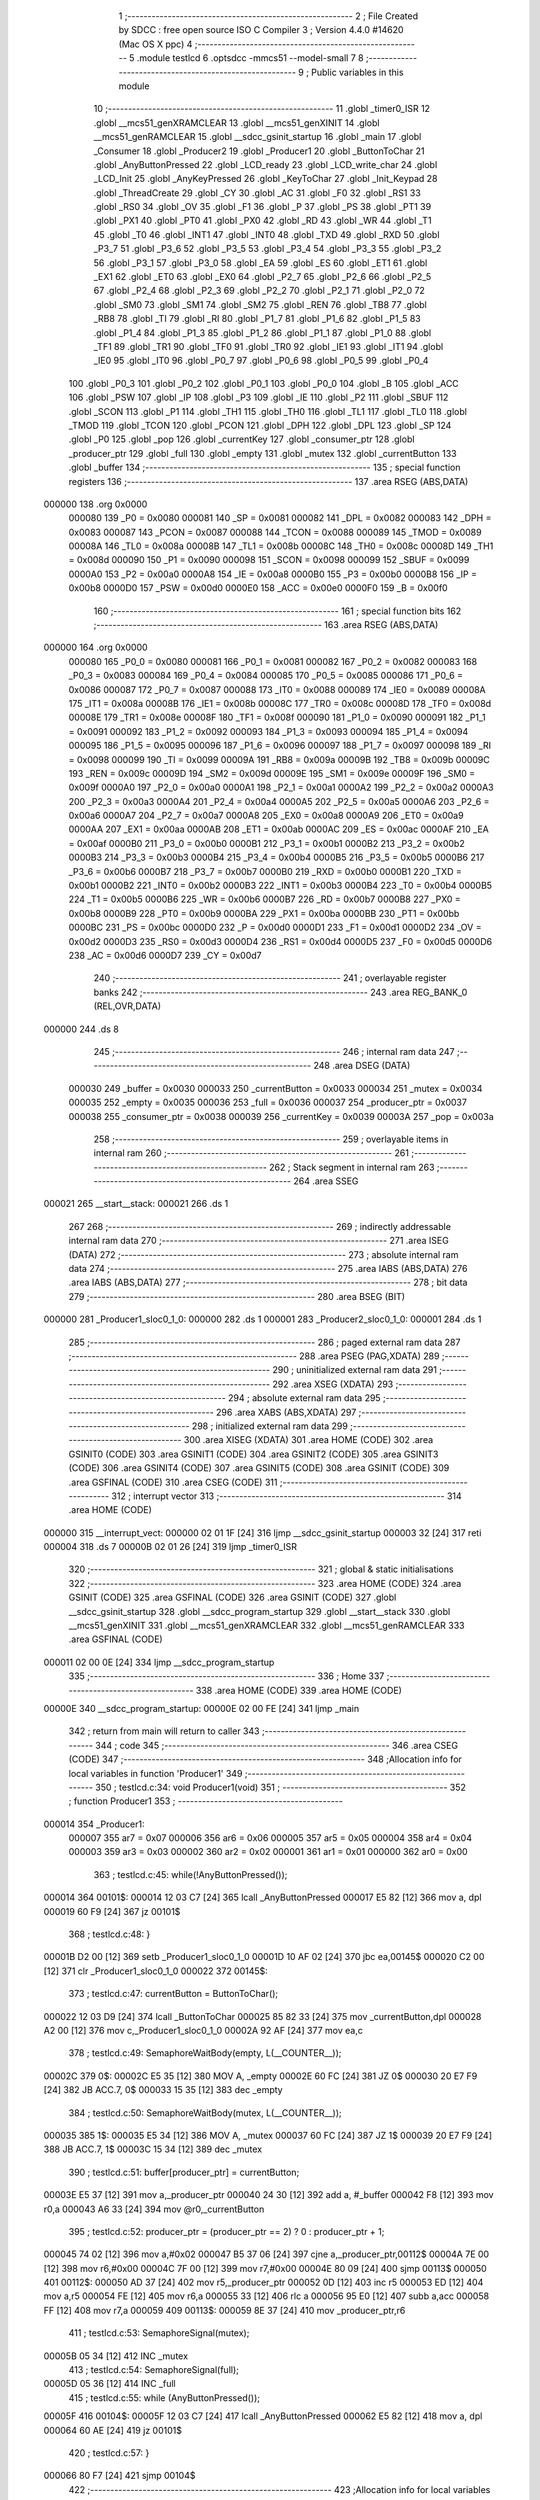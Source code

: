                                       1 ;--------------------------------------------------------
                                      2 ; File Created by SDCC : free open source ISO C Compiler 
                                      3 ; Version 4.4.0 #14620 (Mac OS X ppc)
                                      4 ;--------------------------------------------------------
                                      5 	.module testlcd
                                      6 	.optsdcc -mmcs51 --model-small
                                      7 	
                                      8 ;--------------------------------------------------------
                                      9 ; Public variables in this module
                                     10 ;--------------------------------------------------------
                                     11 	.globl _timer0_ISR
                                     12 	.globl __mcs51_genXRAMCLEAR
                                     13 	.globl __mcs51_genXINIT
                                     14 	.globl __mcs51_genRAMCLEAR
                                     15 	.globl __sdcc_gsinit_startup
                                     16 	.globl _main
                                     17 	.globl _Consumer
                                     18 	.globl _Producer2
                                     19 	.globl _Producer1
                                     20 	.globl _ButtonToChar
                                     21 	.globl _AnyButtonPressed
                                     22 	.globl _LCD_ready
                                     23 	.globl _LCD_write_char
                                     24 	.globl _LCD_Init
                                     25 	.globl _AnyKeyPressed
                                     26 	.globl _KeyToChar
                                     27 	.globl _Init_Keypad
                                     28 	.globl _ThreadCreate
                                     29 	.globl _CY
                                     30 	.globl _AC
                                     31 	.globl _F0
                                     32 	.globl _RS1
                                     33 	.globl _RS0
                                     34 	.globl _OV
                                     35 	.globl _F1
                                     36 	.globl _P
                                     37 	.globl _PS
                                     38 	.globl _PT1
                                     39 	.globl _PX1
                                     40 	.globl _PT0
                                     41 	.globl _PX0
                                     42 	.globl _RD
                                     43 	.globl _WR
                                     44 	.globl _T1
                                     45 	.globl _T0
                                     46 	.globl _INT1
                                     47 	.globl _INT0
                                     48 	.globl _TXD
                                     49 	.globl _RXD
                                     50 	.globl _P3_7
                                     51 	.globl _P3_6
                                     52 	.globl _P3_5
                                     53 	.globl _P3_4
                                     54 	.globl _P3_3
                                     55 	.globl _P3_2
                                     56 	.globl _P3_1
                                     57 	.globl _P3_0
                                     58 	.globl _EA
                                     59 	.globl _ES
                                     60 	.globl _ET1
                                     61 	.globl _EX1
                                     62 	.globl _ET0
                                     63 	.globl _EX0
                                     64 	.globl _P2_7
                                     65 	.globl _P2_6
                                     66 	.globl _P2_5
                                     67 	.globl _P2_4
                                     68 	.globl _P2_3
                                     69 	.globl _P2_2
                                     70 	.globl _P2_1
                                     71 	.globl _P2_0
                                     72 	.globl _SM0
                                     73 	.globl _SM1
                                     74 	.globl _SM2
                                     75 	.globl _REN
                                     76 	.globl _TB8
                                     77 	.globl _RB8
                                     78 	.globl _TI
                                     79 	.globl _RI
                                     80 	.globl _P1_7
                                     81 	.globl _P1_6
                                     82 	.globl _P1_5
                                     83 	.globl _P1_4
                                     84 	.globl _P1_3
                                     85 	.globl _P1_2
                                     86 	.globl _P1_1
                                     87 	.globl _P1_0
                                     88 	.globl _TF1
                                     89 	.globl _TR1
                                     90 	.globl _TF0
                                     91 	.globl _TR0
                                     92 	.globl _IE1
                                     93 	.globl _IT1
                                     94 	.globl _IE0
                                     95 	.globl _IT0
                                     96 	.globl _P0_7
                                     97 	.globl _P0_6
                                     98 	.globl _P0_5
                                     99 	.globl _P0_4
                                    100 	.globl _P0_3
                                    101 	.globl _P0_2
                                    102 	.globl _P0_1
                                    103 	.globl _P0_0
                                    104 	.globl _B
                                    105 	.globl _ACC
                                    106 	.globl _PSW
                                    107 	.globl _IP
                                    108 	.globl _P3
                                    109 	.globl _IE
                                    110 	.globl _P2
                                    111 	.globl _SBUF
                                    112 	.globl _SCON
                                    113 	.globl _P1
                                    114 	.globl _TH1
                                    115 	.globl _TH0
                                    116 	.globl _TL1
                                    117 	.globl _TL0
                                    118 	.globl _TMOD
                                    119 	.globl _TCON
                                    120 	.globl _PCON
                                    121 	.globl _DPH
                                    122 	.globl _DPL
                                    123 	.globl _SP
                                    124 	.globl _P0
                                    125 	.globl _pop
                                    126 	.globl _currentKey
                                    127 	.globl _consumer_ptr
                                    128 	.globl _producer_ptr
                                    129 	.globl _full
                                    130 	.globl _empty
                                    131 	.globl _mutex
                                    132 	.globl _currentButton
                                    133 	.globl _buffer
                                    134 ;--------------------------------------------------------
                                    135 ; special function registers
                                    136 ;--------------------------------------------------------
                                    137 	.area RSEG    (ABS,DATA)
      000000                        138 	.org 0x0000
                           000080   139 _P0	=	0x0080
                           000081   140 _SP	=	0x0081
                           000082   141 _DPL	=	0x0082
                           000083   142 _DPH	=	0x0083
                           000087   143 _PCON	=	0x0087
                           000088   144 _TCON	=	0x0088
                           000089   145 _TMOD	=	0x0089
                           00008A   146 _TL0	=	0x008a
                           00008B   147 _TL1	=	0x008b
                           00008C   148 _TH0	=	0x008c
                           00008D   149 _TH1	=	0x008d
                           000090   150 _P1	=	0x0090
                           000098   151 _SCON	=	0x0098
                           000099   152 _SBUF	=	0x0099
                           0000A0   153 _P2	=	0x00a0
                           0000A8   154 _IE	=	0x00a8
                           0000B0   155 _P3	=	0x00b0
                           0000B8   156 _IP	=	0x00b8
                           0000D0   157 _PSW	=	0x00d0
                           0000E0   158 _ACC	=	0x00e0
                           0000F0   159 _B	=	0x00f0
                                    160 ;--------------------------------------------------------
                                    161 ; special function bits
                                    162 ;--------------------------------------------------------
                                    163 	.area RSEG    (ABS,DATA)
      000000                        164 	.org 0x0000
                           000080   165 _P0_0	=	0x0080
                           000081   166 _P0_1	=	0x0081
                           000082   167 _P0_2	=	0x0082
                           000083   168 _P0_3	=	0x0083
                           000084   169 _P0_4	=	0x0084
                           000085   170 _P0_5	=	0x0085
                           000086   171 _P0_6	=	0x0086
                           000087   172 _P0_7	=	0x0087
                           000088   173 _IT0	=	0x0088
                           000089   174 _IE0	=	0x0089
                           00008A   175 _IT1	=	0x008a
                           00008B   176 _IE1	=	0x008b
                           00008C   177 _TR0	=	0x008c
                           00008D   178 _TF0	=	0x008d
                           00008E   179 _TR1	=	0x008e
                           00008F   180 _TF1	=	0x008f
                           000090   181 _P1_0	=	0x0090
                           000091   182 _P1_1	=	0x0091
                           000092   183 _P1_2	=	0x0092
                           000093   184 _P1_3	=	0x0093
                           000094   185 _P1_4	=	0x0094
                           000095   186 _P1_5	=	0x0095
                           000096   187 _P1_6	=	0x0096
                           000097   188 _P1_7	=	0x0097
                           000098   189 _RI	=	0x0098
                           000099   190 _TI	=	0x0099
                           00009A   191 _RB8	=	0x009a
                           00009B   192 _TB8	=	0x009b
                           00009C   193 _REN	=	0x009c
                           00009D   194 _SM2	=	0x009d
                           00009E   195 _SM1	=	0x009e
                           00009F   196 _SM0	=	0x009f
                           0000A0   197 _P2_0	=	0x00a0
                           0000A1   198 _P2_1	=	0x00a1
                           0000A2   199 _P2_2	=	0x00a2
                           0000A3   200 _P2_3	=	0x00a3
                           0000A4   201 _P2_4	=	0x00a4
                           0000A5   202 _P2_5	=	0x00a5
                           0000A6   203 _P2_6	=	0x00a6
                           0000A7   204 _P2_7	=	0x00a7
                           0000A8   205 _EX0	=	0x00a8
                           0000A9   206 _ET0	=	0x00a9
                           0000AA   207 _EX1	=	0x00aa
                           0000AB   208 _ET1	=	0x00ab
                           0000AC   209 _ES	=	0x00ac
                           0000AF   210 _EA	=	0x00af
                           0000B0   211 _P3_0	=	0x00b0
                           0000B1   212 _P3_1	=	0x00b1
                           0000B2   213 _P3_2	=	0x00b2
                           0000B3   214 _P3_3	=	0x00b3
                           0000B4   215 _P3_4	=	0x00b4
                           0000B5   216 _P3_5	=	0x00b5
                           0000B6   217 _P3_6	=	0x00b6
                           0000B7   218 _P3_7	=	0x00b7
                           0000B0   219 _RXD	=	0x00b0
                           0000B1   220 _TXD	=	0x00b1
                           0000B2   221 _INT0	=	0x00b2
                           0000B3   222 _INT1	=	0x00b3
                           0000B4   223 _T0	=	0x00b4
                           0000B5   224 _T1	=	0x00b5
                           0000B6   225 _WR	=	0x00b6
                           0000B7   226 _RD	=	0x00b7
                           0000B8   227 _PX0	=	0x00b8
                           0000B9   228 _PT0	=	0x00b9
                           0000BA   229 _PX1	=	0x00ba
                           0000BB   230 _PT1	=	0x00bb
                           0000BC   231 _PS	=	0x00bc
                           0000D0   232 _P	=	0x00d0
                           0000D1   233 _F1	=	0x00d1
                           0000D2   234 _OV	=	0x00d2
                           0000D3   235 _RS0	=	0x00d3
                           0000D4   236 _RS1	=	0x00d4
                           0000D5   237 _F0	=	0x00d5
                           0000D6   238 _AC	=	0x00d6
                           0000D7   239 _CY	=	0x00d7
                                    240 ;--------------------------------------------------------
                                    241 ; overlayable register banks
                                    242 ;--------------------------------------------------------
                                    243 	.area REG_BANK_0	(REL,OVR,DATA)
      000000                        244 	.ds 8
                                    245 ;--------------------------------------------------------
                                    246 ; internal ram data
                                    247 ;--------------------------------------------------------
                                    248 	.area DSEG    (DATA)
                           000030   249 _buffer	=	0x0030
                           000033   250 _currentButton	=	0x0033
                           000034   251 _mutex	=	0x0034
                           000035   252 _empty	=	0x0035
                           000036   253 _full	=	0x0036
                           000037   254 _producer_ptr	=	0x0037
                           000038   255 _consumer_ptr	=	0x0038
                           000039   256 _currentKey	=	0x0039
                           00003A   257 _pop	=	0x003a
                                    258 ;--------------------------------------------------------
                                    259 ; overlayable items in internal ram
                                    260 ;--------------------------------------------------------
                                    261 ;--------------------------------------------------------
                                    262 ; Stack segment in internal ram
                                    263 ;--------------------------------------------------------
                                    264 	.area SSEG
      000021                        265 __start__stack:
      000021                        266 	.ds	1
                                    267 
                                    268 ;--------------------------------------------------------
                                    269 ; indirectly addressable internal ram data
                                    270 ;--------------------------------------------------------
                                    271 	.area ISEG    (DATA)
                                    272 ;--------------------------------------------------------
                                    273 ; absolute internal ram data
                                    274 ;--------------------------------------------------------
                                    275 	.area IABS    (ABS,DATA)
                                    276 	.area IABS    (ABS,DATA)
                                    277 ;--------------------------------------------------------
                                    278 ; bit data
                                    279 ;--------------------------------------------------------
                                    280 	.area BSEG    (BIT)
      000000                        281 _Producer1_sloc0_1_0:
      000000                        282 	.ds 1
      000001                        283 _Producer2_sloc0_1_0:
      000001                        284 	.ds 1
                                    285 ;--------------------------------------------------------
                                    286 ; paged external ram data
                                    287 ;--------------------------------------------------------
                                    288 	.area PSEG    (PAG,XDATA)
                                    289 ;--------------------------------------------------------
                                    290 ; uninitialized external ram data
                                    291 ;--------------------------------------------------------
                                    292 	.area XSEG    (XDATA)
                                    293 ;--------------------------------------------------------
                                    294 ; absolute external ram data
                                    295 ;--------------------------------------------------------
                                    296 	.area XABS    (ABS,XDATA)
                                    297 ;--------------------------------------------------------
                                    298 ; initialized external ram data
                                    299 ;--------------------------------------------------------
                                    300 	.area XISEG   (XDATA)
                                    301 	.area HOME    (CODE)
                                    302 	.area GSINIT0 (CODE)
                                    303 	.area GSINIT1 (CODE)
                                    304 	.area GSINIT2 (CODE)
                                    305 	.area GSINIT3 (CODE)
                                    306 	.area GSINIT4 (CODE)
                                    307 	.area GSINIT5 (CODE)
                                    308 	.area GSINIT  (CODE)
                                    309 	.area GSFINAL (CODE)
                                    310 	.area CSEG    (CODE)
                                    311 ;--------------------------------------------------------
                                    312 ; interrupt vector
                                    313 ;--------------------------------------------------------
                                    314 	.area HOME    (CODE)
      000000                        315 __interrupt_vect:
      000000 02 01 1F         [24]  316 	ljmp	__sdcc_gsinit_startup
      000003 32               [24]  317 	reti
      000004                        318 	.ds	7
      00000B 02 01 26         [24]  319 	ljmp	_timer0_ISR
                                    320 ;--------------------------------------------------------
                                    321 ; global & static initialisations
                                    322 ;--------------------------------------------------------
                                    323 	.area HOME    (CODE)
                                    324 	.area GSINIT  (CODE)
                                    325 	.area GSFINAL (CODE)
                                    326 	.area GSINIT  (CODE)
                                    327 	.globl __sdcc_gsinit_startup
                                    328 	.globl __sdcc_program_startup
                                    329 	.globl __start__stack
                                    330 	.globl __mcs51_genXINIT
                                    331 	.globl __mcs51_genXRAMCLEAR
                                    332 	.globl __mcs51_genRAMCLEAR
                                    333 	.area GSFINAL (CODE)
      000011 02 00 0E         [24]  334 	ljmp	__sdcc_program_startup
                                    335 ;--------------------------------------------------------
                                    336 ; Home
                                    337 ;--------------------------------------------------------
                                    338 	.area HOME    (CODE)
                                    339 	.area HOME    (CODE)
      00000E                        340 __sdcc_program_startup:
      00000E 02 00 FE         [24]  341 	ljmp	_main
                                    342 ;	return from main will return to caller
                                    343 ;--------------------------------------------------------
                                    344 ; code
                                    345 ;--------------------------------------------------------
                                    346 	.area CSEG    (CODE)
                                    347 ;------------------------------------------------------------
                                    348 ;Allocation info for local variables in function 'Producer1'
                                    349 ;------------------------------------------------------------
                                    350 ;	testlcd.c:34: void Producer1(void)
                                    351 ;	-----------------------------------------
                                    352 ;	 function Producer1
                                    353 ;	-----------------------------------------
      000014                        354 _Producer1:
                           000007   355 	ar7 = 0x07
                           000006   356 	ar6 = 0x06
                           000005   357 	ar5 = 0x05
                           000004   358 	ar4 = 0x04
                           000003   359 	ar3 = 0x03
                           000002   360 	ar2 = 0x02
                           000001   361 	ar1 = 0x01
                           000000   362 	ar0 = 0x00
                                    363 ;	testlcd.c:45: while(!AnyButtonPressed());
      000014                        364 00101$:
      000014 12 03 C7         [24]  365 	lcall	_AnyButtonPressed
      000017 E5 82            [12]  366 	mov	a, dpl
      000019 60 F9            [24]  367 	jz	00101$
                                    368 ;	testlcd.c:48: }
      00001B D2 00            [12]  369 	setb	_Producer1_sloc0_1_0
      00001D 10 AF 02         [24]  370 	jbc	ea,00145$
      000020 C2 00            [12]  371 	clr	_Producer1_sloc0_1_0
      000022                        372 00145$:
                                    373 ;	testlcd.c:47: currentButton = ButtonToChar();
      000022 12 03 D9         [24]  374 	lcall	_ButtonToChar
      000025 85 82 33         [24]  375 	mov	_currentButton,dpl
      000028 A2 00            [12]  376 	mov	c,_Producer1_sloc0_1_0
      00002A 92 AF            [24]  377 	mov	ea,c
                                    378 ;	testlcd.c:49: SemaphoreWaitBody(empty,  L(__COUNTER__));
      00002C                        379 0$:
      00002C E5 35            [12]  380 	MOV A, _empty 
      00002E 60 FC            [24]  381 	JZ 0$ 
      000030 20 E7 F9         [24]  382 	JB ACC.7, 0$ 
      000033 15 35            [12]  383 	dec _empty 
                                    384 ;	testlcd.c:50: SemaphoreWaitBody(mutex,  L(__COUNTER__));
      000035                        385 1$:
      000035 E5 34            [12]  386 	MOV A, _mutex 
      000037 60 FC            [24]  387 	JZ 1$ 
      000039 20 E7 F9         [24]  388 	JB ACC.7, 1$ 
      00003C 15 34            [12]  389 	dec _mutex 
                                    390 ;	testlcd.c:51: buffer[producer_ptr] = currentButton;
      00003E E5 37            [12]  391 	mov	a,_producer_ptr
      000040 24 30            [12]  392 	add	a, #_buffer
      000042 F8               [12]  393 	mov	r0,a
      000043 A6 33            [24]  394 	mov	@r0,_currentButton
                                    395 ;	testlcd.c:52: producer_ptr = (producer_ptr == 2) ? 0 : producer_ptr + 1;
      000045 74 02            [12]  396 	mov	a,#0x02
      000047 B5 37 06         [24]  397 	cjne	a,_producer_ptr,00112$
      00004A 7E 00            [12]  398 	mov	r6,#0x00
      00004C 7F 00            [12]  399 	mov	r7,#0x00
      00004E 80 09            [24]  400 	sjmp	00113$
      000050                        401 00112$:
      000050 AD 37            [24]  402 	mov	r5,_producer_ptr
      000052 0D               [12]  403 	inc	r5
      000053 ED               [12]  404 	mov	a,r5
      000054 FE               [12]  405 	mov	r6,a
      000055 33               [12]  406 	rlc	a
      000056 95 E0            [12]  407 	subb	a,acc
      000058 FF               [12]  408 	mov	r7,a
      000059                        409 00113$:
      000059 8E 37            [24]  410 	mov	_producer_ptr,r6
                                    411 ;	testlcd.c:53: SemaphoreSignal(mutex);
      00005B 05 34            [12]  412 	INC _mutex 
                                    413 ;	testlcd.c:54: SemaphoreSignal(full);
      00005D 05 36            [12]  414 	INC _full 
                                    415 ;	testlcd.c:55: while (AnyButtonPressed());
      00005F                        416 00104$:
      00005F 12 03 C7         [24]  417 	lcall	_AnyButtonPressed
      000062 E5 82            [12]  418 	mov	a, dpl
      000064 60 AE            [24]  419 	jz	00101$
                                    420 ;	testlcd.c:57: }
      000066 80 F7            [24]  421 	sjmp	00104$
                                    422 ;------------------------------------------------------------
                                    423 ;Allocation info for local variables in function 'Producer2'
                                    424 ;------------------------------------------------------------
                                    425 ;	testlcd.c:59: void Producer2(void)
                                    426 ;	-----------------------------------------
                                    427 ;	 function Producer2
                                    428 ;	-----------------------------------------
      000068                        429 _Producer2:
                                    430 ;	testlcd.c:70: while (!AnyKeyPressed());
      000068                        431 00101$:
      000068 12 04 6B         [24]  432 	lcall	_AnyKeyPressed
      00006B E5 82            [12]  433 	mov	a, dpl
      00006D 60 F9            [24]  434 	jz	00101$
                                    435 ;	testlcd.c:73: }
      00006F D2 01            [12]  436 	setb	_Producer2_sloc0_1_0
      000071 10 AF 02         [24]  437 	jbc	ea,00145$
      000074 C2 01            [12]  438 	clr	_Producer2_sloc0_1_0
      000076                        439 00145$:
                                    440 ;	testlcd.c:72: currentKey = KeyToChar();
      000076 12 04 78         [24]  441 	lcall	_KeyToChar
      000079 85 82 39         [24]  442 	mov	_currentKey,dpl
      00007C A2 01            [12]  443 	mov	c,_Producer2_sloc0_1_0
      00007E 92 AF            [24]  444 	mov	ea,c
                                    445 ;	testlcd.c:74: SemaphoreWaitBody(empty,  L(__COUNTER__));
      000080                        446 2$:
      000080 E5 35            [12]  447 	MOV A, _empty 
      000082 60 FC            [24]  448 	JZ 2$ 
      000084 20 E7 F9         [24]  449 	JB ACC.7, 2$ 
      000087 15 35            [12]  450 	dec _empty 
                                    451 ;	testlcd.c:75: SemaphoreWaitBody(mutex,  L(__COUNTER__));
      000089                        452 3$:
      000089 E5 34            [12]  453 	MOV A, _mutex 
      00008B 60 FC            [24]  454 	JZ 3$ 
      00008D 20 E7 F9         [24]  455 	JB ACC.7, 3$ 
      000090 15 34            [12]  456 	dec _mutex 
                                    457 ;	testlcd.c:76: buffer[producer_ptr] = currentKey;
      000092 E5 37            [12]  458 	mov	a,_producer_ptr
      000094 24 30            [12]  459 	add	a, #_buffer
      000096 F8               [12]  460 	mov	r0,a
      000097 A6 39            [24]  461 	mov	@r0,_currentKey
                                    462 ;	testlcd.c:77: producer_ptr = (producer_ptr == 2) ? 0 : producer_ptr + 1;
      000099 74 02            [12]  463 	mov	a,#0x02
      00009B B5 37 06         [24]  464 	cjne	a,_producer_ptr,00112$
      00009E 7E 00            [12]  465 	mov	r6,#0x00
      0000A0 7F 00            [12]  466 	mov	r7,#0x00
      0000A2 80 09            [24]  467 	sjmp	00113$
      0000A4                        468 00112$:
      0000A4 AD 37            [24]  469 	mov	r5,_producer_ptr
      0000A6 0D               [12]  470 	inc	r5
      0000A7 ED               [12]  471 	mov	a,r5
      0000A8 FE               [12]  472 	mov	r6,a
      0000A9 33               [12]  473 	rlc	a
      0000AA 95 E0            [12]  474 	subb	a,acc
      0000AC FF               [12]  475 	mov	r7,a
      0000AD                        476 00113$:
      0000AD 8E 37            [24]  477 	mov	_producer_ptr,r6
                                    478 ;	testlcd.c:78: SemaphoreSignal(mutex);
      0000AF 05 34            [12]  479 	INC _mutex 
                                    480 ;	testlcd.c:79: SemaphoreSignal(full);
      0000B1 05 36            [12]  481 	INC _full 
                                    482 ;	testlcd.c:80: while (AnyKeyPressed());
      0000B3                        483 00104$:
      0000B3 12 04 6B         [24]  484 	lcall	_AnyKeyPressed
      0000B6 E5 82            [12]  485 	mov	a, dpl
      0000B8 60 AE            [24]  486 	jz	00101$
                                    487 ;	testlcd.c:82: }
      0000BA 80 F7            [24]  488 	sjmp	00104$
                                    489 ;------------------------------------------------------------
                                    490 ;Allocation info for local variables in function 'Consumer'
                                    491 ;------------------------------------------------------------
                                    492 ;	testlcd.c:89: void Consumer(void)
                                    493 ;	-----------------------------------------
                                    494 ;	 function Consumer
                                    495 ;	-----------------------------------------
      0000BC                        496 _Consumer:
                                    497 ;	testlcd.c:95: consumer_ptr = 0;
      0000BC 75 38 00         [24]  498 	mov	_consumer_ptr,#0x00
                                    499 ;	testlcd.c:96: while (1){
      0000BF                        500 00105$:
                                    501 ;	testlcd.c:101: SemaphoreWaitBody(full,  L(__COUNTER__));
      0000BF                        502 4$:
      0000BF E5 36            [12]  503 	MOV A, _full 
      0000C1 60 FC            [24]  504 	JZ 4$ 
      0000C3 20 E7 F9         [24]  505 	JB ACC.7, 4$ 
      0000C6 15 36            [12]  506 	dec _full 
                                    507 ;	testlcd.c:102: SemaphoreWaitBody(mutex,  L(__COUNTER__));
      0000C8                        508 5$:
      0000C8 E5 34            [12]  509 	MOV A, _mutex 
      0000CA 60 FC            [24]  510 	JZ 5$ 
      0000CC 20 E7 F9         [24]  511 	JB ACC.7, 5$ 
      0000CF 15 34            [12]  512 	dec _mutex 
                                    513 ;	testlcd.c:103: pop = buffer[consumer_ptr];
      0000D1 E5 38            [12]  514 	mov	a,_consumer_ptr
      0000D3 24 30            [12]  515 	add	a, #_buffer
      0000D5 F9               [12]  516 	mov	r1,a
      0000D6 87 3A            [24]  517 	mov	_pop,@r1
                                    518 ;	testlcd.c:104: SemaphoreSignal(mutex);
      0000D8 05 34            [12]  519 	INC _mutex 
                                    520 ;	testlcd.c:105: SemaphoreSignal(empty);
      0000DA 05 35            [12]  521 	INC _empty 
                                    522 ;	testlcd.c:106: consumer_ptr = (consumer_ptr == 2) ? 0 : consumer_ptr + 1;
      0000DC 74 02            [12]  523 	mov	a,#0x02
      0000DE B5 38 04         [24]  524 	cjne	a,_consumer_ptr,00109$
      0000E1 7E 00            [12]  525 	mov	r6,#0x00
      0000E3 80 08            [24]  526 	sjmp	00110$
      0000E5                        527 00109$:
      0000E5 AD 38            [24]  528 	mov	r5,_consumer_ptr
      0000E7 0D               [12]  529 	inc	r5
      0000E8 ED               [12]  530 	mov	a,r5
      0000E9 FE               [12]  531 	mov	r6,a
      0000EA 33               [12]  532 	rlc	a
      0000EB 95 E0            [12]  533 	subb	a,acc
      0000ED                        534 00110$:
      0000ED 8E 38            [24]  535 	mov	_consumer_ptr,r6
                                    536 ;	testlcd.c:107: LCD_write_char(pop);
      0000EF 85 3A 82         [24]  537 	mov	dpl, _pop
      0000F2 12 03 64         [24]  538 	lcall	_LCD_write_char
                                    539 ;	testlcd.c:108: while (!LCD_ready());
      0000F5                        540 00101$:
      0000F5 12 03 01         [24]  541 	lcall	_LCD_ready
      0000F8 E5 82            [12]  542 	mov	a, dpl
      0000FA 70 C3            [24]  543 	jnz	00105$
                                    544 ;	testlcd.c:110: }
      0000FC 80 F7            [24]  545 	sjmp	00101$
                                    546 ;------------------------------------------------------------
                                    547 ;Allocation info for local variables in function 'main'
                                    548 ;------------------------------------------------------------
                                    549 ;	testlcd.c:117: void main(void)
                                    550 ;	-----------------------------------------
                                    551 ;	 function main
                                    552 ;	-----------------------------------------
      0000FE                        553 _main:
                                    554 ;	testlcd.c:123: producer_ptr = 0;
      0000FE 75 37 00         [24]  555 	mov	_producer_ptr,#0x00
                                    556 ;	testlcd.c:124: Init_Keypad();
      000101 12 04 65         [24]  557 	lcall	_Init_Keypad
                                    558 ;	testlcd.c:125: LCD_Init();
      000104 12 03 05         [24]  559 	lcall	_LCD_Init
                                    560 ;	testlcd.c:126: SemaphoreCreate(full, 0);
      000107 75 36 00         [24]  561 	mov	_full,#0x00
                                    562 ;	testlcd.c:127: SemaphoreCreate(mutex, 1);
      00010A 75 34 01         [24]  563 	mov	_mutex,#0x01
                                    564 ;	testlcd.c:128: SemaphoreCreate(empty, 3);
      00010D 75 35 03         [24]  565 	mov	_empty,#0x03
                                    566 ;	testlcd.c:135: ThreadCreate(Consumer);
      000110 90 00 BC         [24]  567 	mov	dptr,#_Consumer
      000113 12 01 DC         [24]  568 	lcall	_ThreadCreate
                                    569 ;	testlcd.c:136: ThreadCreate(Producer2);
      000116 90 00 68         [24]  570 	mov	dptr,#_Producer2
      000119 12 01 DC         [24]  571 	lcall	_ThreadCreate
                                    572 ;	testlcd.c:137: Producer1();
                                    573 ;	testlcd.c:138: }
      00011C 02 00 14         [24]  574 	ljmp	_Producer1
                                    575 ;------------------------------------------------------------
                                    576 ;Allocation info for local variables in function '_sdcc_gsinit_startup'
                                    577 ;------------------------------------------------------------
                                    578 ;	testlcd.c:140: void _sdcc_gsinit_startup(void)
                                    579 ;	-----------------------------------------
                                    580 ;	 function _sdcc_gsinit_startup
                                    581 ;	-----------------------------------------
      00011F                        582 __sdcc_gsinit_startup:
                                    583 ;	testlcd.c:144: __endasm;
      00011F 02 01 2A         [24]  584 	LJMP	_Bootstrap
                                    585 ;	testlcd.c:145: }
      000122 22               [24]  586 	ret
                                    587 ;------------------------------------------------------------
                                    588 ;Allocation info for local variables in function '_mcs51_genRAMCLEAR'
                                    589 ;------------------------------------------------------------
                                    590 ;	testlcd.c:147: void _mcs51_genRAMCLEAR(void) {}
                                    591 ;	-----------------------------------------
                                    592 ;	 function _mcs51_genRAMCLEAR
                                    593 ;	-----------------------------------------
      000123                        594 __mcs51_genRAMCLEAR:
      000123 22               [24]  595 	ret
                                    596 ;------------------------------------------------------------
                                    597 ;Allocation info for local variables in function '_mcs51_genXINIT'
                                    598 ;------------------------------------------------------------
                                    599 ;	testlcd.c:148: void _mcs51_genXINIT(void) {}
                                    600 ;	-----------------------------------------
                                    601 ;	 function _mcs51_genXINIT
                                    602 ;	-----------------------------------------
      000124                        603 __mcs51_genXINIT:
      000124 22               [24]  604 	ret
                                    605 ;------------------------------------------------------------
                                    606 ;Allocation info for local variables in function '_mcs51_genXRAMCLEAR'
                                    607 ;------------------------------------------------------------
                                    608 ;	testlcd.c:149: void _mcs51_genXRAMCLEAR(void) {}
                                    609 ;	-----------------------------------------
                                    610 ;	 function _mcs51_genXRAMCLEAR
                                    611 ;	-----------------------------------------
      000125                        612 __mcs51_genXRAMCLEAR:
      000125 22               [24]  613 	ret
                                    614 ;------------------------------------------------------------
                                    615 ;Allocation info for local variables in function 'timer0_ISR'
                                    616 ;------------------------------------------------------------
                                    617 ;	testlcd.c:150: void timer0_ISR(void) __interrupt(1) {
                                    618 ;	-----------------------------------------
                                    619 ;	 function timer0_ISR
                                    620 ;	-----------------------------------------
      000126                        621 _timer0_ISR:
                                    622 ;	testlcd.c:153: __endasm;
      000126 02 01 53         [24]  623 	ljmp	_myTimer0Handler
                                    624 ;	testlcd.c:154: }
      000129 32               [24]  625 	reti
                                    626 ;	eliminated unneeded mov psw,# (no regs used in bank)
                                    627 ;	eliminated unneeded push/pop not_psw
                                    628 ;	eliminated unneeded push/pop dpl
                                    629 ;	eliminated unneeded push/pop dph
                                    630 ;	eliminated unneeded push/pop b
                                    631 ;	eliminated unneeded push/pop acc
                                    632 	.area CSEG    (CODE)
                                    633 	.area CONST   (CODE)
                                    634 	.area XINIT   (CODE)
                                    635 	.area CABS    (ABS,CODE)
